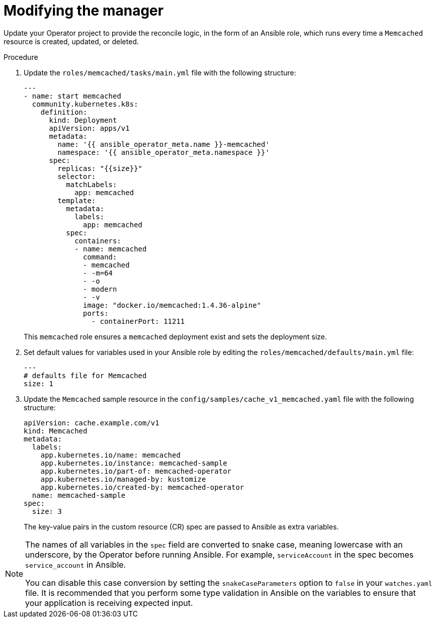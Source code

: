// Module included in the following assemblies:
//
// * operators/operator_sdk/ansible/osdk-ansible-tutorial.adoc

:_content-type: PROCEDURE
[id="osdk-ansible-modify-manager_{context}"]
= Modifying the manager

Update your Operator project to provide the reconcile logic, in the form of an Ansible role, which runs every time a `Memcached` resource is created, updated, or deleted.

.Procedure

. Update the `roles/memcached/tasks/main.yml` file with the following structure:
+
[source,yaml]
----
---
- name: start memcached
  community.kubernetes.k8s:
    definition:
      kind: Deployment
      apiVersion: apps/v1
      metadata:
        name: '{{ ansible_operator_meta.name }}-memcached'
        namespace: '{{ ansible_operator_meta.namespace }}'
      spec:
        replicas: "{{size}}"
        selector:
          matchLabels:
            app: memcached
        template:
          metadata:
            labels:
              app: memcached
          spec:
            containers:
            - name: memcached
              command:
              - memcached
              - -m=64
              - -o
              - modern
              - -v
              image: "docker.io/memcached:1.4.36-alpine"
              ports:
                - containerPort: 11211
----
+
This `memcached` role ensures a `memcached` deployment exist and sets the deployment size.

. Set default values for variables used in your Ansible role by editing the `roles/memcached/defaults/main.yml` file:
+
[source,yaml]
----
---
# defaults file for Memcached
size: 1
----

. Update the `Memcached` sample resource in the `config/samples/cache_v1_memcached.yaml` file with the following structure:
+
[source,yaml]
----
apiVersion: cache.example.com/v1
kind: Memcached
metadata:
  labels:
    app.kubernetes.io/name: memcached
    app.kubernetes.io/instance: memcached-sample
    app.kubernetes.io/part-of: memcached-operator
    app.kubernetes.io/managed-by: kustomize
    app.kubernetes.io/created-by: memcached-operator
  name: memcached-sample
spec:
  size: 3
----
+
The key-value pairs in the custom resource (CR) spec are passed to Ansible as extra variables.

[NOTE]
====
The names of all variables in the `spec` field are converted to snake case, meaning lowercase with an underscore, by the Operator before running Ansible. For example, `serviceAccount` in the spec becomes `service_account` in Ansible.

You can disable this case conversion by setting the `snakeCaseParameters` option to `false` in your `watches.yaml` file. It is recommended that you perform some type validation in Ansible on the variables to ensure that your application is receiving expected input.
====
